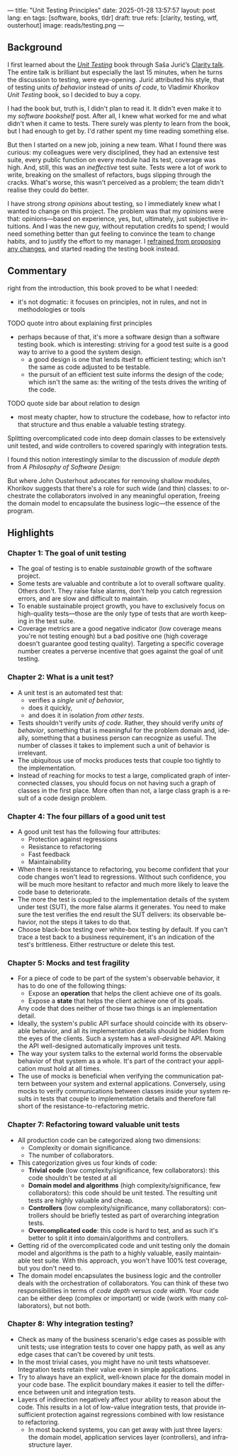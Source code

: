 ---
title: "Unit Testing Principles"
date: 2025-01-28 13:57:57
layout: post
lang: en
tags: [software, books, tldr]
draft: true
refs: [clarity, testing, wtf, ousterhout]
image: reads/testing.png
---
#+OPTIONS: toc:nil num:nil
#+LANGUAGE: en

#+BEGIN_EXPORT html
<div class="text-center">
 <a href="https://enterprisecraftsmanship.com/book/"> <img src="{{site.config.static_root}}/img/testing.png" width="320"></a>
</div>
#+END_EXPORT


** Background
I first learned about the [[https://enterprisecraftsmanship.com/book/][/Unit Testing/]] book through Saša Jurić’s [[https://www.youtube.com/watch?v=6sNmJtoKDCo][Clarity talk]]. The entire talk is brilliant but especially the last 15 minutes, when he turns the discussion to testing, were eye-opening. Jurić attributed his style, that of testing units /of behavior/ instead of units /of code/, to Vladimir Khorikov /Unit Testing/ book, so I decided to buy a copy.

I had the book but, truth is, I didn't plan to read it. It didn't even make it to my [[my-software-bookshelf][software bookshelf]] post. After all, I knew what worked for me and what didn't when it came to tests. There surely was plenty to learn from the book, but I had enough to get by. I'd rather spent my time reading something else.

But then I started on a new job, joining a new team. What I found there was curious:
my colleagues were very disciplined, they had an extensive test suite, every public function on every module had its test, coverage was high. And, still, this was an /ineffective/ test suite. Tests were a lot of work to write, breaking on the smallest of refactors, bugs slipping through the cracks.
What's worse, this wasn't perceived as a problem; the team didn't realise they could do better.

I have strong [[what-i-think-i-know-about-testing][strong opinions]] about testing, so I immediately knew what I wanted to change on this project. The problem was that my opinions were that: opinions---based on experience, yes, but, ultimately,  just subjective intuitions. And I was the new guy, without reputation credits to spend; I would need something better than gut feeling to convince the team to change habits, and to justify the effort to my manager. I [[https://www.simplermachines.com/why-you-need-a-wtf-notebook/][refrained from proposing any changes]], and started reading the testing book instead.

** Commentary

right from the introduction, this book proved to be what I needed:
- it's not dogmatic: it focuses on principles, not in rules, and not in methodologies or tools

TODO quote intro about explaining first principles


- perhaps because of that, it's more a software design than a software testing book.
  which is interesting: striving for a good test suite is a good way to arrive to a good the system design.
  - a good design is one that lends itself to efficient testing; which isn't the same as code adjusted to be testable.
  - the pursuit of an efficient test suite informs the design of the code; which isn't the same as: the writing of the tests drives the writing of the code.

TODO quote side bar about relation to design

- most meaty chapter, how to structure the codebase, how to refactor into that structure and thus enable a valuable testing strategy.

  #+BEGIN_EXPORT html
<div class="text-center">
 <img src="{{site.config.static_root}}/img/testing1.png">
</div>
#+END_EXPORT

Splitting overcomplicated code into deep domain classes to be extensively unit tested, and wide controllers to covered sparingly with integration tests.

#+BEGIN_EXPORT html
<div class="text-center">
 <img src="{{site.config.static_root}}/img/testing2.png">
</div>
#+END_EXPORT

I found this notion interestingly similar to the discussion of /module depth/ from /A Philosophy of Software Design/:

#+BEGIN_EXPORT html
<div class="text-center">
 <img src="{{site.config.static_root}}/img/deep.png" width="60%">
</div>
#+END_EXPORT

But where John Ousterhout advocates for removing shallow modules, Khorikov suggests that there's a role for such wide (and thin) classes: to orchestrate the collaborators involved in any meaningful operation, freeing the domain model to encapsulate the business logic---the essence of the program.

** Highlights

*** Chapter 1: The goal of unit testing
- The goal of testing is to enable /sustainable/ growth of the software project.
- Some tests are valuable and contribute a lot to overall software quality. Others don't. They raise false alarms, don't help you catch regression errors, and are slow and difficult to maintain.
- To enable sustainable project growth, you have to exclusively focus on high-quality tests---those are the only type of tests that are worth keeping in the test suite.
- Coverage metrics are a good negative indicator (low coverage means you're not testing enough) but a bad positive one (high coverage doesn't guarantee good testing quality). Targeting a specific coverage number creates a perverse incentive that goes against the goal of unit testing.

*** Chapter 2: What is a unit test?
- A unit test is an automated test that:
  - verifies a /single unit of behavior/,
  - does it quickly,
  - and does it in isolation /from other tests/.
- Tests shouldn't verify /units of code/. Rather, they should verify /units of behavior/, something that is meaningful for the problem domain and, ideally, something that a business person can recognize as useful. The number of classes it takes to implement such a unit of behavior is irrelevant.
- The ubiquitous use of mocks produces tests that couple too tightly to the implementation.
- Instead of reaching for mocks to test a large, complicated graph of interconnected classes, you should focus on not having such a graph of classes in the first place. More often than not, a large class graph is a result of a code design problem.

*** Chapter 4: The four pillars of a good unit test
- A good unit test has the following four attributes:
  - Protection against regressions
  - Resistance to refactoring
  - Fast feedback
  - Maintainability
- When there is resistance to refactoring, you become confident that your code changes won't lead to regressions. Without such confidence, you will be much more hesitant to refactor and much more likely to leave the code base to deteriorate.
- The more the test is coupled to the implementation details of the system under test (SUT), the more false alarms it generates. You need to make sure the test verifies the end result the SUT delivers: its observable behavior, not the steps it takes to do that.
- Choose black-box testing over white-box testing by default. If you can't trace a test back to a business requirement, it's an indication of the test's brittleness. Either restructure or delete this test.

*** Chapter 5: Mocks and test fragility
- For a piece of code to be part of the system's observable behavior, it has to do one of the following things:
  - Expose an *operation* that helps the client achieve one of its goals.
  - Expose a *state* that helps the client achieve one of its goals.
  Any code that does neither of those two things is an implementation detail.
- Ideally, the system's public API surface should coincide with its observable behavior, and all its implementation details should be hidden from the eyes of the clients. Such a system has a /well-designed/ API. Making the API well-designed automatically improves unit tests.
- The way your system talks to the external world forms the observable behavior of that system as a whole. It's part of the contract your application must hold at all times.
- The use of mocks is beneficial when verifying the communication pattern between your system and external applications. Conversely, using mocks to verify communications between classes inside your system results in tests that couple to implementation details and therefore fall short of the resistance-to-refactoring metric.


*** Chapter 7: Refactoring toward valuable unit tests
- All production code can be categorized along two dimensions:
  - Complexity or domain significance.
  - The number of collaborators.
- This categorization gives us four kinds of code:
  - *Trivial code* (low complexity/significance, few collaborators): this code shouldn't be tested at all
  - *Domain model and algorithms* (high complexity/significance, few collaborators): this code should be unit tested. The resulting unit tests are highly valuable and cheap.
  - *Controllers* (low complexity/significance, many collaborators): controllers should be briefly tested as part of overarching integration tests.
  - *Overcomplicated code*: this code is hard to test, and as such it's better to split it into domain/algorithms and controllers.
- Getting rid of the overcomplicated code and unit testing only the domain model and algorithms is the path to a highly valuable, easily maintainable test suite. With this approach, you won't have 100% test coverage, but you don't need to.
- The domain model encapsulates the business logic and the controller deals with the orchestration of collaborators. You can think of these two responsibilities in terms of /code depth/ versus /code width/. Your code can be either deep (complex or important) or wide (work with many collaborators), but not both.

*** Chapter 8: Why integration testing?
- Check as many of the business scenario's edge cases as possible with unit tests; use integration tests to cover one happy path, as well as any edge cases that can't be covered by unit tests.
- In the most trivial cases, you might have no unit tests whatsoever. Integration tests retain their value even in simple applications.
- Try to always have an explicit, well-known place for the domain model in your code base. The explicit boundary makes it easier to tell the difference between unit and integration tests.
- Layers of indirection negatively affect your ability to reason about the code. This results in a lot of low-value integration tests, that provide insufficient protection against regressions combined with low resistance to refactoring.
  - In most backend systems, you can get away with just three layers: the domain model, application services layer (controllers), and infrastructure layer.
